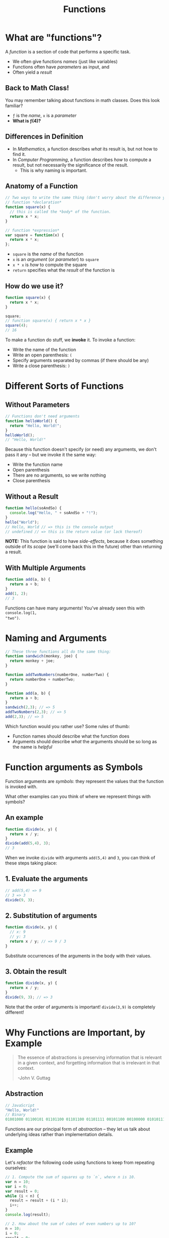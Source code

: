 #+TITLE: Functions
#+EMAIL: jlehman@fastmail.com
#+REVEAL_EXTRA_CSS: ./functions.extra.css
# #+REVEAL_HEAD_PREAMBLE:
#+REVEAL_ROOT: https://cdn.jsdelivr.net/reveal.js/3.0.0/
#+OPTIONS: toc:nil reveal_slide_number:nil num:nil
#+REVEAL_TRANS: linear

* What are "functions"?

A /function/ is a section of code that performs a specific task.

+ We often give functions /names/ (just like variables)
+ Functions often have /parameters/ as input, and
+ Often yield a /result/

** Back to Math Class!

You may remember talking about functions in math classes. Does this look
familiar?

\begin{equation}
f(x)=x^2
\end{equation}

+ =ƒ= is the /name/, =x= is a /parameter/
+ *What is ƒ(4)?*

** Differences in Definition

+ In /Mathematics/, a function describes /what/ its result is, but not
  how to find it.
+ In /Computer Programming/, a function describes /how/ to compute a result, but
  not necessarily the significance of the result.
  + This is why naming is important.

** Anatomy of a Function

#+begin_src javascript
  // Two ways to write the same thing (don't worry about the difference yet):
  // function *declaration*
  function square(x) {
    // this is called the *body* of the function.
    return x * x;
  }

  // function *expression*
  var square = function(x) {
    return x * x;
  };
#+end_src

+ =square= is the /name/ of the function
+ =x= is an /argument/ (or /parameter/) to =square=
+ =x * x= is /how/ to compute the square
+ =return= specifies what the /result/ of the function is

** How do we use it?

#+begin_src javascript
  function square(x) {
    return x * x;
  }

  square;
  // function square(x) { return x * x }
  square(4);
  // 16
#+end_src

To make a function do stuff, we *invoke* it. To invoke a function:

+ Write the name of the function
+ Write an open parenthesis: =(=
+ Specify arguments separated by commas (if there should be any)
+ Write a close parenthesis: =)=

* Different Sorts of Functions

** Without Parameters

#+begin_src javascript
// Functions don't need arguments
function helloWorld() {
  return "Hello, World!";
}
helloWorld();
// "Hello, World!"
#+end_src

Because this function doesn't specify (or need) any arguments, we don't pass it
any -- but we invoke it the same way:

+ Write the function name
+ Open parenthesis
+ There are no arguments, so we write nothing
+ Close parenthesis

** Without a Result

#+begin_src javascript
function hello(soAndSo) {
  console.log("Hello, " + soAndSo + "!");
}
hello("World");
// Hello, World // => this is the console output
// undefined // => this is the return value (or lack thereof)
#+end_src

*NOTE:* This function is said to have /side-effects/, because it does something
outside of its /scope/ (we'll come back this in the future) other than returning
a result.

** With Multiple Arguments

#+begin_src javascript
function add(a, b) {
  return a + b;
}
add(1, 2);
// 3
#+end_src

Functions can have many arguments! You've already seen this with =console.log(1,
"two")=.

* Naming and Arguments

#+begin_src javascript
// These three functions all do the same thing:
function sandwich(monkey, joe) {
  return monkey + joe;
}

function addTwoNumbers(numberOne, numberTwo) {
  return numberOne + numberTwo;
}

function add(a, b) {
  return a + b;
}
sandwich(2,3); // => 5
addTwoNumbers(2,3); // => 5
add(2,3); // => 5
#+end_src

Which function would you rather use? Some rules of thumb:

+ Function names should describe what the function does
+ Arguments should describe /what/ the arguments should be so long as the name
  is /helpful/

* Function arguments as Symbols

Function arguments are /symbols/: they represent the values that the function is
invoked with.

What other examples can you think of where we represent things with symbols?

** An example

#+begin_src javascript
function divide(x, y) {
  return x / y;
}
divide(add(5,4), 3);
// 3
#+end_src

When we invoke =divide= with arguments =add(5,4)= and =3=, you can think of these
steps taking place:

** 1. Evaluate the arguments

#+begin_src javascript
// add(5,4) => 9
// 3 => 3
divide(9, 3);
#+end_src

** 2. Substitution of arguments

#+begin_src javascript
function divide(x, y) {
  // x: 9
  // y: 3
  return x / y; // => 9 / 3
}
#+end_src

Substitute occurrences of the arguments in the body with their values.

** 3. Obtain the result

#+begin_src javascript
function divide(x, y) {
  return x / y;
}
divide(9, 3); // => 3
#+end_src

Note that the order of arguments is important! =divide(3,9)= is completely
different!

* Why Functions are Important, by Example

#+begin_quote
The essence of abstractions is preserving information that is relevant in a
given context, and forgetting information that is irrelevant in that context.

-John V. Guttag
#+end_quote

** Abstraction

#+begin_src javascript
// JavaScript
"Hello, World!"
// Binary
01001000 01100101 01101100 01101100 01101111 00101100 00100000 01010111 01101111 01110010 01101100 01100100 00100001
#+end_src

Functions are our principal form of /abstraction/ -- they let us talk about
underlying ideas rather than implementation details.

** Example

Let's /refactor/ the following code using functions to keep from repeating
ourselves:

#+begin_src javascript
  // 1. Compute the sum of squares up to `n`, where n is 10.
  var n = 10;
  var i = 0;
  var result = 0;
  while (i < n) {
    result = result + (i * i);
    i++;
  }
  console.log(result);

  // 2. How about the sum of cubes of even numbers up to 10?
  n = 10;
  i = 0;
  result = 0;
  while (i < n) {
    result = result + (i * i * i);
    i = i + 2;
  }
  console.log(result);
#+end_src
